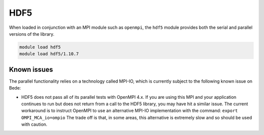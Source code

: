 .. _software-libraries-hdf5:

HDF5
====

When loaded in conjunction with an MPI module such as ``openmpi``, the
``hdf5`` module provides both the serial and parallel versions of the
library. 

.. code-block:: bash

   module load hdf5
   module load hdf5/1.10.7

.. _software-libraries-hdf5-known-issues:

Known issues
------------

The parallel functionality relies on a technology called MPI-IO,
which is currently subject to the following known issue on Bede:

- HDF5 does not pass all of its parallel tests with OpenMPI 4.x. If
  you are using this MPI and your application continues to run but does
  not return from a call to the HDF5 library, you may have hit a similar
  issue. The current workaround is to instruct OpenMPI to use an alternative
  MPI-IO implementation with the command: ``export OMPI_MCA_io=ompio``
  The trade off is that, in some areas, this alternative is extremely slow
  and so should be used with caution.
